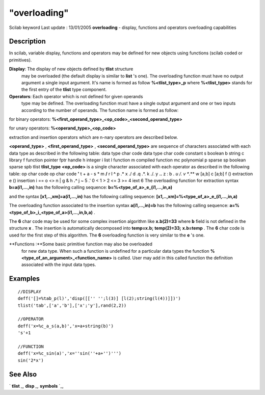 ====
"overloading"
====

Scilab keyword Last update : 13/01/2005
**overloading** - display, functions and operators overloading
capabilities



Description
~~~~~~~~~~~

In scilab, variable display, functions and operators may be defined
for new objects using functions (scilab coded or primitives).

**Display**: The display of new objects defined by **tlist** structure
  may be overloaded (the default display is similar to **list** 's one).
  The overloading function must have no output argument a single input
  argument. It's name is formed as follow **%<tlist_type>_p** where
  **%<tlist_type>** stands for the first entry of the **tlist** type
  component.
**Operators**: Each operator which is not defined for given operands
  type may be defined. The overloading function must have a single
  output argument and one or two inputs according to the number of
  operands. The function name is formed as follow:


for binary operators:
**%<first_operand_type>_<op_code>_<second_operand_type>**

for unary operators: **%<operand_type>_<op_code>**

extraction and insertion operators which are n-nary operators are
described below.

**<operand_type>** , **<first_operand_type>** ,
**<second_operand_type>** are sequence of characters associated with
each data type as described in the following table:
data type char code data type char code constant s boolean b string c
library f function pointer fptr handle h integer i list l function m
compiled function mc polynomial p sparse sp boolean sparse spb tlist
**tlist_type**
**<op_code>** is a single character associated with each operator as
described in the following table:
op char code op char code **'** t + a - s * m **/** r \ l **^** p .* x
./ d .\ q .*. k ./. y **.\.** z : b *. u /. v **\.** w [a,b] c [a;b] f
() extraction e () insertion i == o <> n | g & h **.^** j ~ 5 .' 0 < 1
> 2 <= 3 >= 4 iext 6
The overloading function for extraction syntax **b=a(i1,...,in)** has
the following calling sequence: **b=%<type_of_a>_e_(i1,...,in,a)**

and the syntax **[x1,..,xm]=a(i1,...,in)** has the following calling
sequence: **[x1,..,xm]=%<type_of_a>_e_(i1,...,in,a)**



The overloading function associated to the insertion syntax
**a(i1,...,in)=b** has the following calling sequence:
**a=%<type_of_b>_i_<type_of_a>(i1,...,in,b,a)** .



The **6** char code may be used for some complex insertion algorithm
like **x.b(2)=33** where **b** field is not defined in the structure
**x** . The insertion is automatically decomposed into **temp=x.b;**
**temp(2)=33;** **x.b=temp** . The **6** char code is used for the
first step of this algorithm. The **6** overloading function is very
similar to the **e** 's one.

**Functions :**Some basic primitive function may also be overloaded
  for new data type. When such a function is undefined for a particular
  data types the function **%<type_of_an_argument>_<function_name>** is
  called. User may add in this called function the definition associated
  with the input data types.




Examples
~~~~~~~~


::

    
    
    //DISPLAY
    deff('[]=%tab_p(l)','disp([['' '';l(3)] [l(2);string(l(4))]])')
    tlist('tab',['a','b'],['x';'y'],rand(2,2))
    
    //OPERATOR
    deff('x=%c_a_s(a,b)','x=a+string(b)')
    's'+1
    
    //FUNCTION
    deff('x=%c_sin(a)','x=''sin(''+a+'')''')
    sin('2*x')
       
      




See Also
~~~~~~~~

` **tlist** `_,` **disp** `_,` **symbols** `_,

.. _
      : ://./programming/tlist.htm
.. _
      : ://./programming/symbols.htm
.. _
      : ://./programming/../fileio/disp.htm


